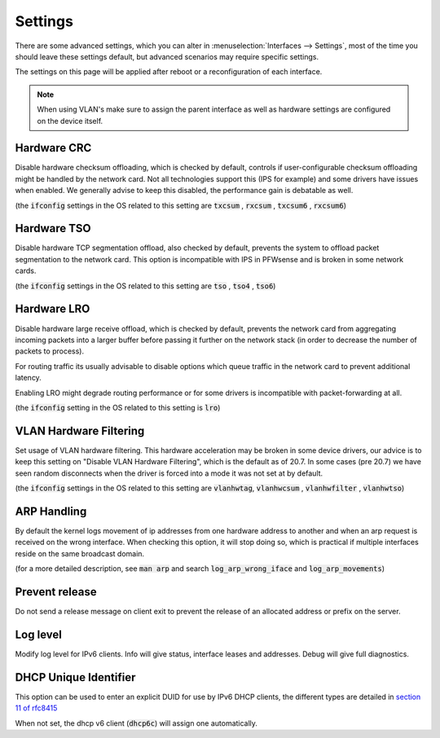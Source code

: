 =========================
Settings
=========================

There are some advanced settings, which you can alter in :menuselection:`Interfaces --> Settings`, most of the time
you should leave these settings default, but advanced scenarios may require specific settings.

The settings on this page will be applied after reboot or a reconfiguration of each interface.


.. Note::

    When using VLAN's make sure to assign the parent interface as well as hardware settings are configured on the
    device itself.

--------------------
Hardware CRC
--------------------
Disable hardware checksum offloading, which is checked by default, controls if user-configurable checksum offloading might be handled by the network card.
Not all technologies support this (IPS for example) and some drivers have issues when enabled. We generally advise to keep this disabled, the
performance gain is debatable as well.

(the :code:`ifconfig` settings in the OS related to this setting are :code:`txcsum` , :code:`rxcsum` , :code:`txcsum6` , :code:`rxcsum6`)


--------------------
Hardware TSO
--------------------
Disable hardware TCP segmentation offload, also checked by default, prevents the system to offload packet segmentation to the network card.
This option is incompatible with IPS in PFWsense and is broken in some network cards.

(the :code:`ifconfig` settings in the OS related to this setting are :code:`tso` ,  :code:`tso4` , :code:`tso6`)

--------------------
Hardware LRO
--------------------
Disable hardware large receive offload, which is checked by default, prevents the network card from aggregating incoming packets
into a larger buffer before passing it further on the network stack (in order to decrease the number of packets to process).

For routing traffic its usually advisable to disable options which queue traffic in the network card to prevent additional latency.

Enabling LRO might degrade routing performance or for some drivers is incompatible with packet-forwarding at all.

(the :code:`ifconfig` setting in the OS related to this setting is :code:`lro`)


-------------------------
VLAN Hardware Filtering
-------------------------

Set usage of VLAN hardware filtering.
This hardware acceleration may be broken in some device drivers, our advice is to keep this setting on "Disable VLAN Hardware
Filtering", which is the default as of 20.7.
In some cases (pre 20.7) we have seen random disconnects when the driver is forced into a mode it was not set at by default.


(the :code:`ifconfig` settings in the OS related to this setting are :code:`vlanhwtag`, :code:`vlanhwcsum` ,  :code:`vlanhwfilter` , :code:`vlanhwtso`)

--------------------------
ARP Handling
--------------------------
By default the kernel logs movement of ip addresses from one hardware address to another and when an arp request is received on the
wrong interface. When checking this option, it will stop doing so, which is practical if multiple interfaces reside on the same broadcast domain.

(for a more detailed description, see :code:`man arp` and search :code:`log_arp_wrong_iface` and  :code:`log_arp_movements`)

--------------------------
Prevent release
--------------------------

Do not send a release message on client exit to prevent the release of an allocated address or prefix on the server.

--------------------------
Log level
--------------------------

Modify log level for IPv6 clients. Info will give status, interface leases and addresses. Debug will give full diagnostics.

--------------------------
DHCP Unique Identifier
--------------------------
This option can be used to enter an explicit DUID for use by IPv6 DHCP clients, the different types are detailed in
`section 11 of rfc8415 <https://tools.ietf.org/html/rfc8415#section-11>`__

When not set, the dhcp v6 client (:code:`dhcp6c`) will assign one automatically.
